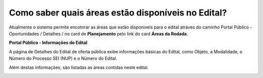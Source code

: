 ﻿Como saber quais áreas estão disponíveis no Edital?
==================================================
Atualmente o sistema permite encotnrar as áreas que estão disponiveis para o edital atráves do caminho Portal Público - Oportunidades / Detalhes / no card de **Planejamento** pelo link do card **Áreas da Rodada**.

**Portal Público - Informações do Edital**

.. image:: ../imagens/4.2CaminhoAcessoItensEdital.png


A página de Detalhes do Edital de oferta pública exibe informações básicas do Edital, como Objeto, a Modalidade, o Número do Processo SEI (NUP) e o Número do Edital. 

Além destas informações, são listadas as áreas contidas neste edital.
 
.. image:: ../imagens/4.2PortalPublicodeAcessandoDetalhesEdital.png
